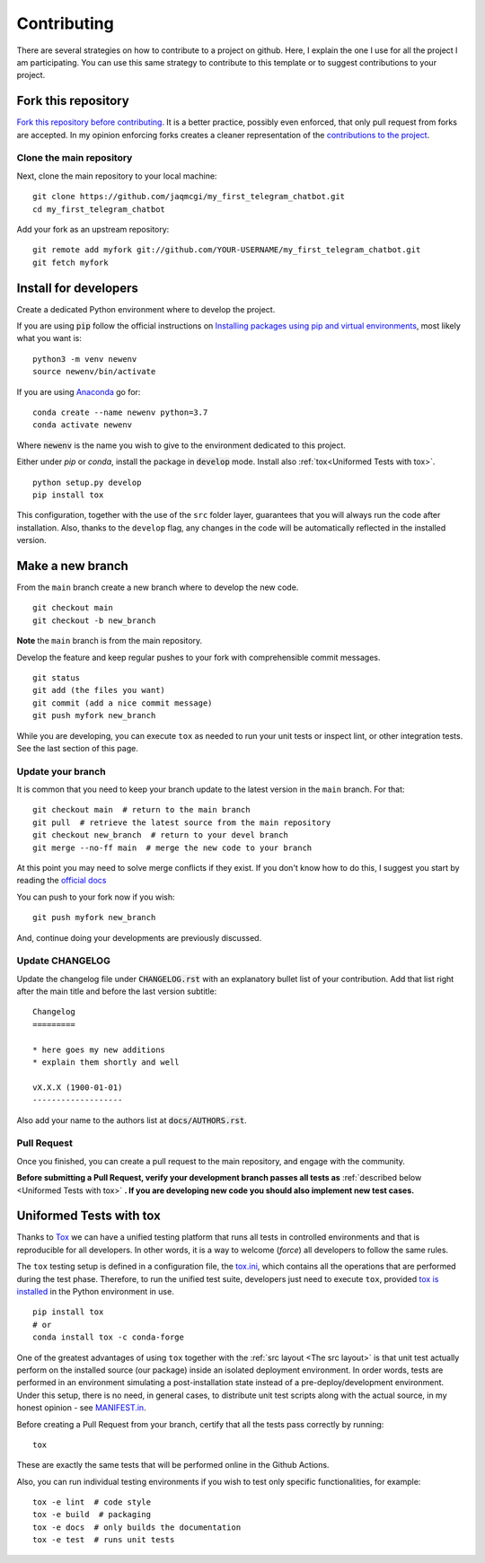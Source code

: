 Contributing
============

.. start-here

There are several strategies on how to contribute to a project on github. Here,
I explain the one I use for all the project I am participating. You can use this
same strategy to contribute to this template or to suggest contributions to your
project.

Fork this repository
--------------------

`Fork this repository before contributing`_. It is a better practice, possibly
even enforced, that only pull request from forks are accepted. In my opinion
enforcing forks creates a cleaner representation of the `contributions to the
project`_.

Clone the main repository
~~~~~~~~~~~~~~~~~~~~~~~~~

Next, clone the main repository to your local machine:

::

    git clone https://github.com/jaqmcgi/my_first_telegram_chatbot.git
    cd my_first_telegram_chatbot

Add your fork as an upstream repository:

::

    git remote add myfork git://github.com/YOUR-USERNAME/my_first_telegram_chatbot.git
    git fetch myfork

Install for developers
----------------------

Create a dedicated Python environment where to develop the project.

If you are using :code:`pip` follow the official instructions on `Installing
packages using pip and virtual environments`_, most likely what you want is:

::

    python3 -m venv newenv
    source newenv/bin/activate

If you are using `Anaconda`_ go for:

::

    conda create --name newenv python=3.7
    conda activate newenv

Where :code:`newenv` is the name you wish to give to the environment
dedicated to this project.

Either under *pip* or *conda*, install the package in :code:`develop` mode.
Install also :ref:`tox<Uniformed Tests with tox>`.

::

    python setup.py develop
    pip install tox

This configuration, together with the use of the ``src`` folder layer,
guarantees that you will always run the code after installation. Also, thanks to
the ``develop`` flag, any changes in the code will be automatically reflected in
the installed version.

Make a new branch
-----------------

From the ``main`` branch create a new branch where to develop the new code.

::

    git checkout main
    git checkout -b new_branch


**Note** the ``main`` branch is from the main repository.

Develop the feature and keep regular pushes to your fork with comprehensible
commit messages.

::

    git status
    git add (the files you want)
    git commit (add a nice commit message)
    git push myfork new_branch

While you are developing, you can execute ``tox`` as needed to run your unit
tests or inspect lint, or other integration tests. See the last section of this
page.

Update your branch
~~~~~~~~~~~~~~~~~~

It is common that you need to keep your branch update to the latest version in
the ``main`` branch. For that:

::

    git checkout main  # return to the main branch
    git pull  # retrieve the latest source from the main repository
    git checkout new_branch  # return to your devel branch
    git merge --no-ff main  # merge the new code to your branch

At this point you may need to solve merge conflicts if they exist. If you don't
know how to do this, I suggest you start by reading the `official docs
<https://docs.github.com/en/pull-requests/collaborating-with-pull-requests/addressing-merge-conflicts/resolving-a-merge-conflict-on-github>`_

You can push to your fork now if you wish:

::

    git push myfork new_branch

And, continue doing your developments are previously discussed.

Update CHANGELOG
~~~~~~~~~~~~~~~~

Update the changelog file under :code:`CHANGELOG.rst` with an explanatory bullet
list of your contribution. Add that list right after the main title and before
the last version subtitle:

::

    Changelog
    =========

    * here goes my new additions
    * explain them shortly and well

    vX.X.X (1900-01-01)
    -------------------

Also add your name to the authors list at :code:`docs/AUTHORS.rst`.

Pull Request
~~~~~~~~~~~~

Once you finished, you can create a pull request to the main
repository, and engage with the community.

**Before submitting a Pull Request, verify your development branch passes all
tests as** :ref:`described below <Uniformed Tests with tox>` **. If you are
developing new code you should also implement new test cases.**


Uniformed Tests with tox
------------------------

Thanks to `Tox`_ we can have a unified testing platform that runs all tests in
controlled environments and that is reproducible for all developers. In other
words, it is a way to welcome (*force*) all developers to follow the same rules.

The ``tox`` testing setup is defined in a configuration file, the
`tox.ini`_, which contains all the operations that are performed during the test
phase. Therefore, to run the unified test suite, developers just need to execute
``tox``, provided `tox is installed`_ in the Python environment in use.

::

    pip install tox
    # or
    conda install tox -c conda-forge


One of the greatest advantages of using ``tox`` together with the :ref:`src
layout <The src layout>` is that unit test actually perform on the installed
source (our package) inside an isolated deployment environment. In order words,
tests are performed in an environment simulating a post-installation state
instead of a pre-deploy/development environment. Under this setup, there is no
need, in general cases, to distribute unit test scripts along with the actual source,
in my honest opinion - see `MANIFEST.in`_.

Before creating a Pull Request from your branch, certify that all the tests pass
correctly by running:

::

    tox

These are exactly the same tests that will be performed online in the Github
Actions.

Also, you can run individual testing environments if you wish to test only specific
functionalities, for example:

::

    tox -e lint  # code style
    tox -e build  # packaging
    tox -e docs  # only builds the documentation
    tox -e test  # runs unit tests


.. _tox.ini: https://github.com/jaqmcgi/my_first_telegram_chatbot/blob/latest/tox.ini
.. _Tox: https://tox.readthedocs.io/en/latest/
.. _tox is installed: https://tox.readthedocs.io/en/latest/install.html
.. _MANIFEST.in: https://github.com/jaqmcgi/my_first_telegram_chatbot/blob/master/MANIFEST.in
.. _Fork this repository before contributing: https://github.com/jaqmcgi/my_first_telegram_chatbot/network/members
.. _up to date with the upstream: https://gist.github.com/CristinaSolana/1885435
.. _contributions to the project: https://github.com/jaqmcgi/my_first_telegram_chatbot/network
.. _Gitflow Workflow: https://www.atlassian.com/git/tutorials/comparing-workflows/gitflow-workflow
.. _Pull Request: https://github.com/jaqmcgi/my_first_telegram_chatbot/pulls
.. _PULLREQUEST.rst: https://github.com/jaqmcgi/my_first_telegram_chatbot/blob/master/docs/PULLREQUEST.rst
.. _1: https://git-scm.com/docs/git-merge#Documentation/git-merge.txt---no-ff
.. _2: https://stackoverflow.com/questions/9069061/what-is-the-difference-between-git-merge-and-git-merge-no-ff
.. _Installing packages using pip and virtual environments: https://packaging.python.org/guides/installing-using-pip-and-virtual-environments/#creating-a-virtual-environment
.. _Anaconda: https://www.anaconda.com/

